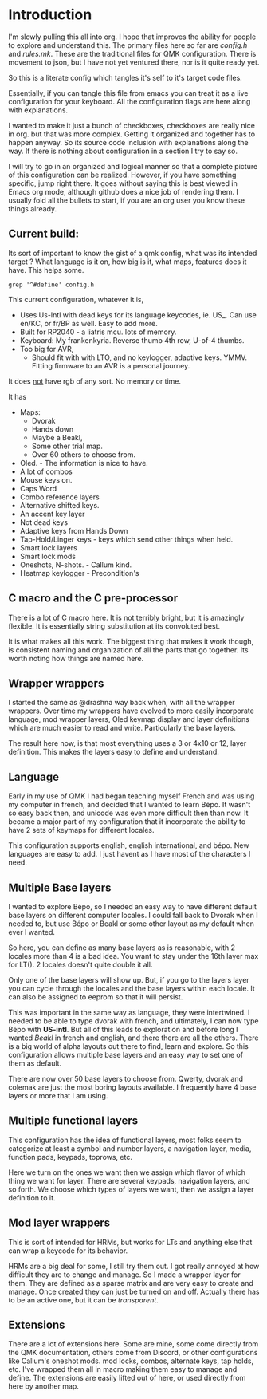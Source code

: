 * Introduction

I'm slowly pulling this all into org. I hope that improves the ability for people to
explore and understand this.  The primary files here so far are /config.h/ and /rules.mk/.
These are the traditional files for QMK configuration. There is movement to json, but
I have not yet ventured there, nor is it quite ready yet.

So this is a literate config which tangles it's self to it's target code files.

Essentially, if you can tangle this file from emacs you can treat it as a live configuration
for your keyboard.  All the configuration flags are here along with explanations.

I wanted to make it just a bunch of checkboxes, checkboxes are really nice in org.
but that was more complex. Getting it organized and together has to happen anyway.
So its source code inclusion with explanations along the way.
If there is nothing about configuration in a section I try to say so.

I will try to go in an organized and logical manner so that a complete picture of
this configuration can be realized. However, if you have something specific, jump
right there. It goes without saying this is best viewed in Emacs org mode, although
github does a nice job of rendering them.  I usually fold all the bullets to start, if you
are an org user you know these things already.


** Current build:
Its sort of important to know the gist of a qmk config, what was its intended target ?  What
language is it on, how big is it,  what maps, features does it have. This helps some.

#+begin_src shell
grep '^#define' config.h
#+end_src

This current configuration, whatever it is,

- Uses Us-Intl with dead keys for its language keycodes, ie. US_.
  Can use en/KC, or fr/BP as well. Easy to add more.
- Built for RP2040 - a liatris mcu. lots of memory.
- Keyboard: My frankenkyria.  Reverse thumb 4th row, U-of-4 thumbs.
- Too big for AVR,
  - Should fit with with LTO, and no keylogger, adaptive keys.  YMMV.
    Fitting firmware to an AVR is a personal journey.

It does _not_ have rgb of any sort.  No memory or time.

It has
- Maps:
  - Dvorak
  - Hands down
  - Maybe a Beakl,
  - Some other trial map.
  - Over 60 others to choose from.
- Oled. - The information is nice to have.
- A lot of combos
- Mouse keys on.
- Caps Word
- Combo reference layers
- Alternative shifted keys.
- An accent key layer
- Not dead keys
- Adaptive keys from Hands Down
- Tap-Hold/Linger keys - keys which send other things when held.
- Smart lock layers
- Smart lock mods
- Oneshots, N-shots.  - Callum kind.
- Heatmap keylogger - Precondition's


** C macro and the C pre-processor
There is a lot of C macro here. It is not terribly bright, but it is amazingly flexible.
It is essentially string substitution at its convoluted best.

It is what makes all this work. The biggest thing that
makes it work though, is consistent naming and organization of all the parts that go
together. Its worth noting how things are named here.

** Wrapper wrappers

I started the same as @drashna way back when, with all the wrapper wrappers.  Over time my
wrappers have evolved to more easily incorporate language, mod wrapper layers, Oled keymap
display and layer definitions which are much easier to read and write. Particularly the base layers.

The result here now, is that most everything uses a 3 or 4x10 or 12, layer definition.  This makes the
layers easy to define and understand.

** Language
Early in my use of QMK I had began teaching myself French and was using my computer
in french, and decided that I wanted to learn Bépo.  It wasn't so easy back then, and unicode
was even more difficult then than now. It became a major part of my configuration that it
incorporate the ability to have 2 sets of keymaps for different locales.

This configuration supports english, english international, and bépo.
New languages are easy to add. I just havent as I have most of the characters I need.


** Multiple Base layers

I wanted to explore Bépo, so I needed an easy way to have different default base layers on different computer locales.  I could fall back to Dvorak when I needed to, but use Bépo or Beakl or some
other layout as my default when ever I wanted.

So here, you can define as many base layers as is reasonable, with 2 locales more than 4 is a bad
idea. You want to stay under the 16th layer max for LT(). 2 locales doesn't quite double it all.

Only one of the base layers will show up. But, if you go to the layers layer you can cycle through
the locales and the base layers within each locale. It can also be assigned to eeprom so that it
will persist.

This was important in the same way as language, they were intertwined. I needed to be able
to type dvorak with french, and ultimately, I can now type Bépo with *US-intl*. But all of this leads
to exploration and before long I wanted /Beakl/ in french and english, and there there are all the others.
There is a big world of alpha layouts out there to find, learn and explore. So this configuration allows
multiple base layers and an easy way to set one of them as default.

There are now over 50 base layers to choose from. Qwerty, dvorak and colemak are just the most boring
layouts available. I frequently have 4 base layers or more that I am using.

** Multiple functional layers

This configuration has the idea of functional layers, most folks seem
to categorize at least a symbol and number layers, a navigation layer,
media, function pads, keypads, toprows, etc.

Here we turn on the ones we want then we assign which flavor of which thing we want for layer.
There are several keypads, navigation layers, and so forth. We choose which types of layers we want,
then we assign a layer definition to it.

** Mod layer wrappers

This is sort of intended for HRMs, but works for LTs and anything else that can wrap a keycode
for its behavior.

HRMs are a big deal for some, I still try them out. I got really annoyed at how difficult they are
to change and manage. So I made a wrapper layer for them. They are defined as a sparse matrix
and are very easy to create and manage.  Once created they can just be turned on and off.
Actually there has to be an active one, but it can be /transparent/.

** Extensions
There are a lot of extensions here. Some are mine, some come directly from the QMK documentation,
others come from Discord, or other configurations like Callum's oneshot mods.
mod locks, combos, alternate keys, tap holds, etc.
I've wrapped them all in macro making them easy to manage and define.
The extensions are easily lifted out of here, or used directly from here by another map.
